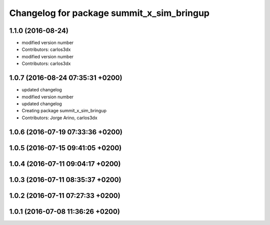 ^^^^^^^^^^^^^^^^^^^^^^^^^^^^^^^^^^^^^^^^^^
Changelog for package summit_x_sim_bringup
^^^^^^^^^^^^^^^^^^^^^^^^^^^^^^^^^^^^^^^^^^

1.1.0 (2016-08-24)
------------------
* modified version number
* Contributors: carlos3dx

* modified version number
* Contributors: carlos3dx

1.0.7 (2016-08-24 07:35:31 +0200)
---------------------------------
* updated changelog
* modified version number
* updated changelog
* Creating package summit_x_sim_bringup
* Contributors: Jorge Arino, carlos3dx

1.0.6 (2016-07-19 07:33:36 +0200)
---------------------------------

1.0.5 (2016-07-15 09:41:05 +0200)
---------------------------------

1.0.4 (2016-07-11 09:04:17 +0200)
---------------------------------

1.0.3 (2016-07-11 08:35:37 +0200)
---------------------------------

1.0.2 (2016-07-11 07:27:33 +0200)
---------------------------------

1.0.1 (2016-07-08 11:36:26 +0200)
---------------------------------

